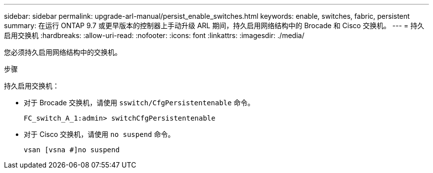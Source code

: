 ---
sidebar: sidebar 
permalink: upgrade-arl-manual/persist_enable_switches.html 
keywords: enable, switches, fabric, persistent 
summary: 在运行 ONTAP 9.7 或更早版本的控制器上手动升级 ARL 期间，持久启用网络结构中的 Brocade 和 Cisco 交换机。 
---
= 持久启用交换机
:hardbreaks:
:allow-uri-read: 
:nofooter: 
:icons: font
:linkattrs: 
:imagesdir: ./media/


[role="lead"]
您必须持久启用网络结构中的交换机。

.步骤
持久启用交换机：

* 对于 Brocade 交换机，请使用 `sswitch/CfgPersistentenable` 命令。
+
[listing]
----
FC_switch_A_1:admin> switchCfgPersistentenable
----
* 对于 Cisco 交换机，请使用 `no suspend` 命令。
+
[listing]
----
vsan [vsna #]no suspend
----

